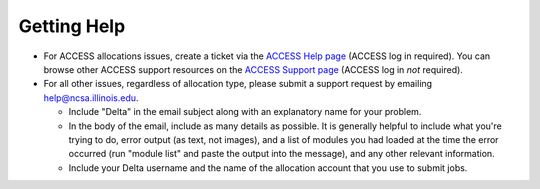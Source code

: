 .. _help:

Getting Help
================

- For ACCESS allocations issues, create a ticket via the `ACCESS Help page <https://support.access-ci.org/open-a-ticket>`_ (ACCESS log in required). You can browse other ACCESS support resources on the `ACCESS Support page <https://support.access-ci.org>`_ (ACCESS log in *not* required).

- For all other issues, regardless of allocation type, please submit a support request by emailing help@ncsa.illinois.edu.   
  
  - Include "Delta" in the email subject along with an explanatory name for your problem.  
  - In the body of the email, include as many details as possible. It is generally helpful to include what you're trying to do, error output (as text, not images), and a list of modules you had loaded at the time the error occurred (run "module list" and paste the output into the message), and any other relevant information.  
  - Include your Delta username and the name of the allocation account that you use to submit jobs.  
